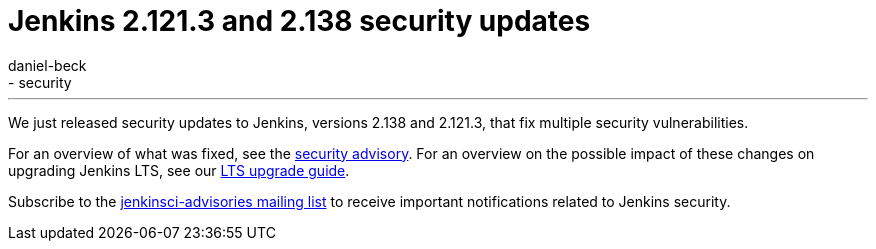 = Jenkins 2.121.3 and 2.138 security updates
:tags:
- core
- security
:author: daniel-beck
---

We just released security updates to Jenkins, versions 2.138 and 2.121.3, that fix multiple security vulnerabilities.

For an overview of what was fixed, see the link:/security/advisory/2018-08-15[security advisory].
For an overview on the possible impact of these changes on upgrading Jenkins LTS, see our link:/doc/upgrade-guide/2.121/#upgrading-to-jenkins-lts-2-121-3[LTS upgrade guide].

Subscribe to the link:/mailing-lists[jenkinsci-advisories mailing list] to receive important notifications related to Jenkins security.
